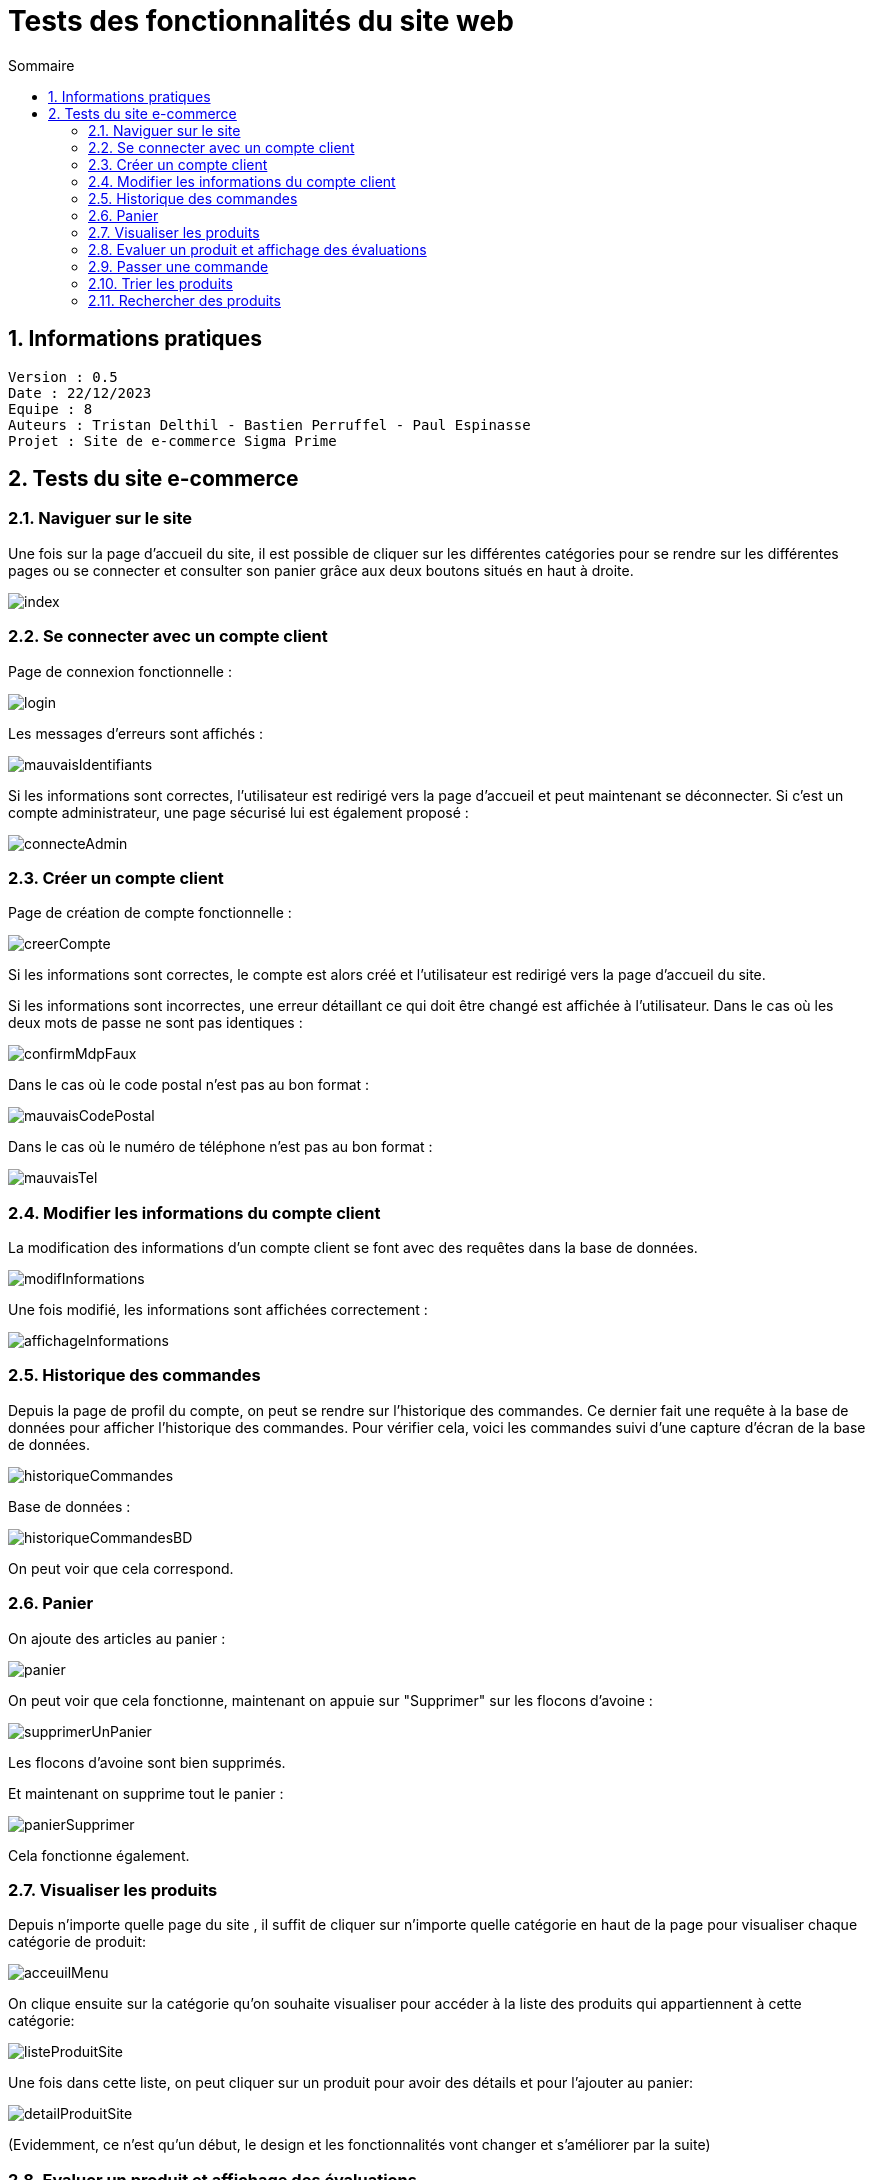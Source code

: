 # Tests des fonctionnalités du site web
:toc:
:toc-title: Sommaire
:sectnums:

== Informations pratiques
----
Version : 0.5
Date : 22/12/2023
Equipe : 8
Auteurs : Tristan Delthil - Bastien Perruffel - Paul Espinasse
Projet : Site de e-commerce Sigma Prime
----

== Tests du site e-commerce

=== Naviguer sur le site

Une fois sur la page d'accueil du site, il est possible de cliquer sur les différentes catégories pour se rendre sur les différentes pages ou se connecter et consulter son panier grâce aux deux boutons situés en haut à droite.

image::https://github.com/IUT-Blagnac/sae-3-01-devapp-g2a-8/blob/master/Documentation%20Web/Tests/images/index.png[scale=50]

=== Se connecter avec un compte client

Page de connexion fonctionnelle :

image::https://github.com/IUT-Blagnac/sae-3-01-devapp-g2a-8/blob/master/Documentation%20Web/Tests/images/login.png[scale=50]

Les messages d'erreurs sont affichés :

image::https://github.com/IUT-Blagnac/sae-3-01-devapp-g2a-8/blob/master/Documentation%20Web/Tests/images/mauvaisIdentifiants.png[scale=50]

Si les informations sont correctes, l'utilisateur est redirigé vers la page d'accueil et peut maintenant se déconnecter.
Si c'est un compte administrateur, une page sécurisé lui est également proposé : 

image::https://github.com/IUT-Blagnac/sae-3-01-devapp-g2a-8/blob/master/Documentation%20Web/Tests/images/connecteAdmin.png[scale=50]

=== Créer un compte client

Page de création de compte fonctionnelle :

image::https://github.com/IUT-Blagnac/sae-3-01-devapp-g2a-8/blob/master/Documentation%20Web/Tests/images/creerCompte.png[scale=50]

Si les informations sont correctes, le compte est alors créé et l'utilisateur est redirigé vers la page d'accueil du site.

Si les informations sont incorrectes, une erreur détaillant ce qui doit être changé est affichée à l'utilisateur.
Dans le cas où les deux mots de passe ne sont pas identiques :

image::https://github.com/IUT-Blagnac/sae-3-01-devapp-g2a-8/blob/master/Documentation%20Web/Tests/images/confirmMdpFaux.png[scale=50]

Dans le cas où le code postal n'est pas au bon format :

image::https://github.com/IUT-Blagnac/sae-3-01-devapp-g2a-8/blob/master/Documentation%20Web/Tests/images/mauvaisCodePostal.png[scale=50]

Dans le cas où le numéro de téléphone n'est pas au bon format : 

image::https://github.com/IUT-Blagnac/sae-3-01-devapp-g2a-8/blob/master/Documentation%20Web/Tests/images/mauvaisTel.png[scale=50]


=== Modifier les informations du compte client
La modification des informations d'un compte client se font avec des requêtes dans la base de données.

image::https://github.com/IUT-Blagnac/sae-3-01-devapp-g2a-8/blob/master/Documentation%20Web/Tests/images/modifInformations.png[]

Une fois modifié, les informations sont affichées correctement :

image::https://github.com/IUT-Blagnac/sae-3-01-devapp-g2a-8/blob/master/Documentation%20Web/Tests/images/affichageInformations.png[]

=== Historique des commandes
Depuis la page de profil du compte, on peut se rendre sur l'historique des commandes. Ce dernier fait une requête à la base de données pour afficher l'historique des commandes. Pour vérifier cela, voici les commandes suivi d'une capture d'écran de la base de données.

image::https://github.com/IUT-Blagnac/sae-3-01-devapp-g2a-8/blob/master/Documentation%20Web/Tests/images/historiqueCommandes.png[]

Base de données :

image::https://github.com/IUT-Blagnac/sae-3-01-devapp-g2a-8/blob/master/Documentation%20Web/Tests/images/historiqueCommandesBD.png[]

On peut voir que cela correspond.

=== Panier

On ajoute des articles au panier : 

image::https://github.com/IUT-Blagnac/sae-3-01-devapp-g2a-8/blob/master/Documentation%20Web/Tests/images/panier.png[]

On peut voir que cela fonctionne, maintenant on appuie sur "Supprimer" sur les flocons d'avoine :

image::https://github.com/IUT-Blagnac/sae-3-01-devapp-g2a-8/blob/master/Documentation%20Web/Tests/images/supprimerUnPanier.png[]

Les flocons d'avoine sont bien supprimés.

Et maintenant on supprime tout le panier : 

image::https://github.com/IUT-Blagnac/sae-3-01-devapp-g2a-8/blob/master/Documentation%20Web/Tests/images/panierSupprimer.png[]

Cela fonctionne également.

=== Visualiser les produits
Depuis n'importe quelle page du site , il suffit de cliquer sur n'importe quelle catégorie en haut de la page pour visualiser chaque catégorie de produit:

image::https://github.com/IUT-Blagnac/sae-3-01-devapp-g2a-8/blob/master/Documentation%20Web/Tests/images/acceuilMenu.png[scale=50]

On clique ensuite sur la catégorie qu'on souhaite visualiser pour accéder à la liste des produits qui appartiennent à cette catégorie:

image::https://github.com/IUT-Blagnac/sae-3-01-devapp-g2a-8/blob/master/Documentation%20Web/Tests/images/listeProduitSite.png[scale=50]

Une fois dans cette liste, on peut cliquer sur un produit pour avoir des détails et pour l'ajouter au panier:

image::https://github.com/IUT-Blagnac/sae-3-01-devapp-g2a-8/blob/master/Documentation%20Web/Tests/images/detailProduitSite.png[scale=50]

(Evidemment, ce n'est qu'un début, le design et les fonctionnalités vont changer et s'améliorer par la suite)

=== Evaluer un produit et affichage des évaluations
Accéder à la page "historique des commandes" : 

image::https://github.com/IUT-Blagnac/sae-3-01-devapp-g2a-8/blob/master/Documentation%20Web/Tests/images/avis.PNG[]

Affichage des avis sur les produits : 

image::https://github.com/IUT-Blagnac/sae-3-01-devapp-g2a-8/blob/master/Documentation%20Web/Tests/images/AffichageAvis.PNG[]

=== Passer une commande
Accéder à la page de paiement depuis le panier : 

image::https://github.com/IUT-Blagnac/sae-3-01-devapp-g2a-8/blob/master/Documentation%20Web/Tests/images/Payer.PNG[]

Affichage d'une erreur si les informations sont incorrectes : 

image::https://github.com/IUT-Blagnac/sae-3-01-devapp-g2a-8/blob/master/Documentation%20Web/Tests/images/ErreurPaiement.png[]

=== Trier les produits

Accéder à la page de consultation produit, en cliquant sur une sous catégorie :

image::https://github.com/IUT-Blagnac/sae-3-01-devapp-g2a-8/blob/master/Documentation%20Web/Tests/images/ProduitNonTrie.PNG[]

Choisir ses paramètres de tri (Actuellement, on ne peut trier que en fonction du prix, mais il sera possible plus tard de trier en fonction de la taile etc...):

Trier par prix décroissant:

image::https://github.com/IUT-Blagnac/sae-3-01-devapp-g2a-8/blob/master/Documentation%20Web/Tests/images/TrieDecroissant.PNG[]


Trier par prix croissant:

image::https://github.com/IUT-Blagnac/sae-3-01-devapp-g2a-8/blob/master/Documentation%20Web/Tests/images/TrieCroissant.PNG[]


Trier par fourchette de prix:

image::https://github.com/IUT-Blagnac/sae-3-01-devapp-g2a-8/blob/master/Documentation%20Web/Tests/images/TrieFourchette.PNG[]

Actuellement, on peut uniquement trier en fonction du prix, mais il sera possible plus tard de trier en fonction d'autres paramètres.

=== Rechercher des produits

Cette fonctionnalité est accessible depuis n'importe quelle page du site.
Il suffit de faire une recherche dans la barre de recherche situé en haut à droite.
(Actuellement, la barre de recherche ne fonctione que si on écrit le nom exact d'une sous catégorie, comme tshirt par exemple )

image::https://github.com/IUT-Blagnac/sae-3-01-devapp-g2a-8/blob/master/Documentation%20Web/Tests/images/BarreDeRecherche.PNG[]

on peut ensuite voir les articles qui correspondent à notre recherche:

image::https://github.com/IUT-Blagnac/sae-3-01-devapp-g2a-8/blob/master/Documentation%20Web/Tests/images/ArticleCherche.PNG[]

